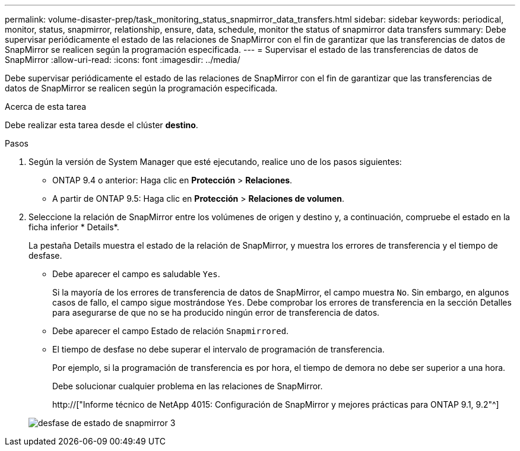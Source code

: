 ---
permalink: volume-disaster-prep/task_monitoring_status_snapmirror_data_transfers.html 
sidebar: sidebar 
keywords: periodical, monitor, status, snapmirror, relationship, ensure, data, schedule, monitor the status of snapmirror data transfers 
summary: Debe supervisar periódicamente el estado de las relaciones de SnapMirror con el fin de garantizar que las transferencias de datos de SnapMirror se realicen según la programación especificada. 
---
= Supervisar el estado de las transferencias de datos de SnapMirror
:allow-uri-read: 
:icons: font
:imagesdir: ../media/


[role="lead"]
Debe supervisar periódicamente el estado de las relaciones de SnapMirror con el fin de garantizar que las transferencias de datos de SnapMirror se realicen según la programación especificada.

.Acerca de esta tarea
Debe realizar esta tarea desde el clúster *destino*.

.Pasos
. Según la versión de System Manager que esté ejecutando, realice uno de los pasos siguientes:
+
** ONTAP 9.4 o anterior: Haga clic en *Protección* > *Relaciones*.
** A partir de ONTAP 9.5: Haga clic en *Protección* > *Relaciones de volumen*.


. Seleccione la relación de SnapMirror entre los volúmenes de origen y destino y, a continuación, compruebe el estado en la ficha inferior * Details*.
+
La pestaña Details muestra el estado de la relación de SnapMirror, y muestra los errores de transferencia y el tiempo de desfase.

+
** Debe aparecer el campo es saludable `Yes`.
+
Si la mayoría de los errores de transferencia de datos de SnapMirror, el campo muestra `No`. Sin embargo, en algunos casos de fallo, el campo sigue mostrándose `Yes`. Debe comprobar los errores de transferencia en la sección Detalles para asegurarse de que no se ha producido ningún error de transferencia de datos.

** Debe aparecer el campo Estado de relación `Snapmirrored`.
** El tiempo de desfase no debe superar el intervalo de programación de transferencia.
+
Por ejemplo, si la programación de transferencia es por hora, el tiempo de demora no debe ser superior a una hora.

+
Debe solucionar cualquier problema en las relaciones de SnapMirror.

+
http://["Informe técnico de NetApp 4015: Configuración de SnapMirror y mejores prácticas para ONTAP 9.1, 9.2"^]

+
image::../media/snapmirror_monitor_3_health_state_lag.gif[desfase de estado de snapmirror 3]





